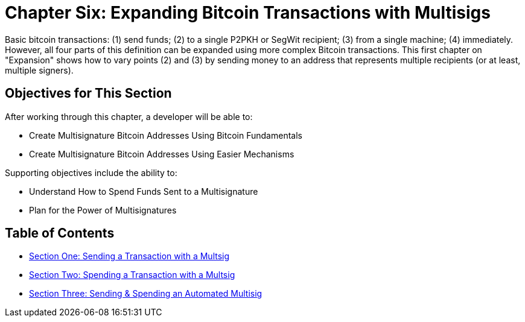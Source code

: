 = Chapter Six: Expanding Bitcoin Transactions with Multisigs

Basic bitcoin transactions: (1) send funds;
(2) to a single P2PKH or SegWit recipient;
(3) from a single machine;
(4) immediately.
However, all four parts of this definition can be expanded using more complex Bitcoin transactions.
This first chapter on "Expansion" shows how to vary points (2) and (3) by sending money to an address that represents multiple recipients (or at least, multiple signers).

== Objectives for This Section

After working through this chapter, a developer will be able to:

* Create Multisignature Bitcoin Addresses Using Bitcoin Fundamentals
* Create Multisignature Bitcoin Addresses Using Easier Mechanisms

Supporting objectives include the ability to:

* Understand How to Spend Funds Sent to a Multisignature
* Plan for the Power of Multisignatures

== Table of Contents

* xref:06_1_Sending_a_Transaction_to_a_Multisig.adoc[Section One: Sending a Transaction with a Multsig]
* xref:06_2_Spending_a_Transaction_to_a_Multisig.adoc[Section Two: Spending a Transaction with a Multsig]
* xref:06_3_Sending_an_Automated_Multisig.adoc[Section Three: Sending & Spending an Automated Multisig]

